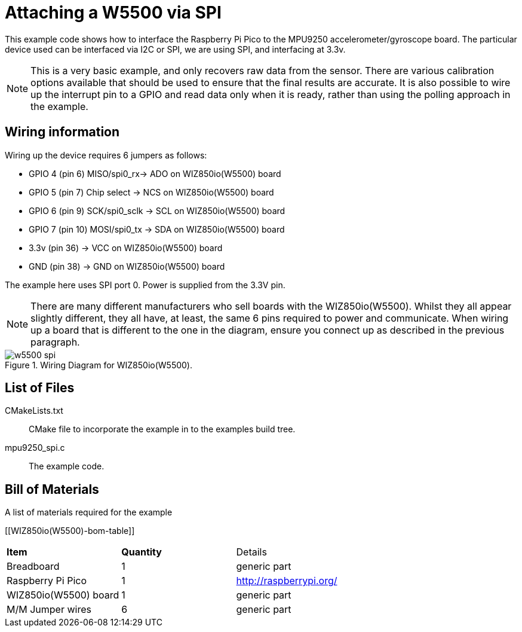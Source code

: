 = Attaching a W5500 via SPI

This example code shows how to interface the Raspberry Pi Pico to the MPU9250 accelerometer/gyroscope board. The particular device used can be interfaced via I2C or SPI, we are using SPI, and interfacing at 3.3v.

[NOTE]
======
This is a very basic example, and only recovers raw data from the sensor. There are various calibration options available that should be used to ensure that the final results are accurate. It is also possible to wire up the interrupt pin to a GPIO and read data only when it is ready, rather than using the polling approach in the example.
======

== Wiring information

Wiring up the device requires 6 jumpers as follows:

   * GPIO 4 (pin 6) MISO/spi0_rx-> ADO on WIZ850io(W5500) board
   * GPIO 5 (pin 7) Chip select -> NCS on WIZ850io(W5500) board
   * GPIO 6 (pin 9) SCK/spi0_sclk -> SCL on WIZ850io(W5500) board
   * GPIO 7 (pin 10) MOSI/spi0_tx -> SDA on WIZ850io(W5500) board
   * 3.3v (pin 36) -> VCC on WIZ850io(W5500) board
   * GND (pin 38)  -> GND on WIZ850io(W5500) board

The example here uses SPI port 0. Power is supplied from the 3.3V pin.

[NOTE]
======
There are many different manufacturers who sell boards with the WIZ850io(W5500). Whilst they all appear slightly different, they all have, at least, the same 6 pins required to power and communicate. When wiring up a board that is different to the one in the diagram, ensure you connect up as described in the previous paragraph.
======


[[mpu9250_spi_wiring]]
[pdfwidth=75%]
.Wiring Diagram for WIZ850io(W5500).
image::w5500_spi.png[]

== List of Files

CMakeLists.txt:: CMake file to incorporate the example in to the examples build tree.
mpu9250_spi.c:: The example code.

== Bill of Materials

.A list of materials required for the example
[[WIZ850io(W5500)-bom-table]]
[cols=3]
|===
| *Item* | *Quantity* | Details
| Breadboard | 1 | generic part
| Raspberry Pi Pico | 1 | http://raspberrypi.org/
| WIZ850io(W5500) board| 1 | generic part
| M/M Jumper wires | 6 | generic part
|===


